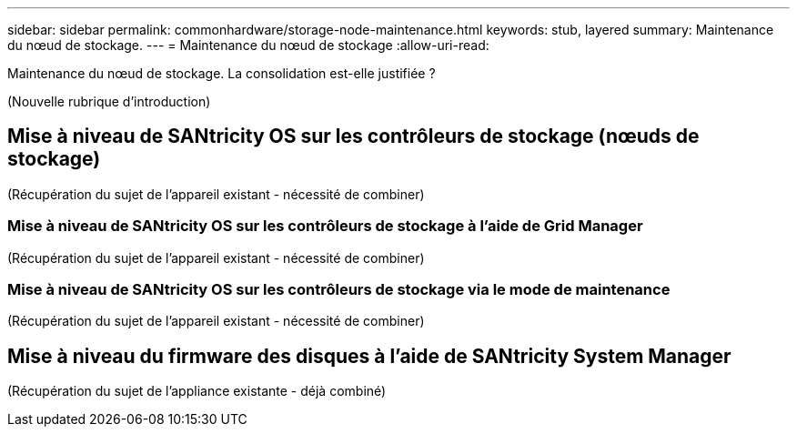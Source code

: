 ---
sidebar: sidebar 
permalink: commonhardware/storage-node-maintenance.html 
keywords: stub, layered 
summary: Maintenance du nœud de stockage. 
---
= Maintenance du nœud de stockage
:allow-uri-read: 


[role="lead"]
Maintenance du nœud de stockage. La consolidation est-elle justifiée ?

(Nouvelle rubrique d'introduction)



== Mise à niveau de SANtricity OS sur les contrôleurs de stockage (nœuds de stockage)

(Récupération du sujet de l'appareil existant - nécessité de combiner)



=== Mise à niveau de SANtricity OS sur les contrôleurs de stockage à l'aide de Grid Manager

(Récupération du sujet de l'appareil existant - nécessité de combiner)



=== Mise à niveau de SANtricity OS sur les contrôleurs de stockage via le mode de maintenance

(Récupération du sujet de l'appareil existant - nécessité de combiner)



== Mise à niveau du firmware des disques à l'aide de SANtricity System Manager

(Récupération du sujet de l'appliance existante - déjà combiné)
